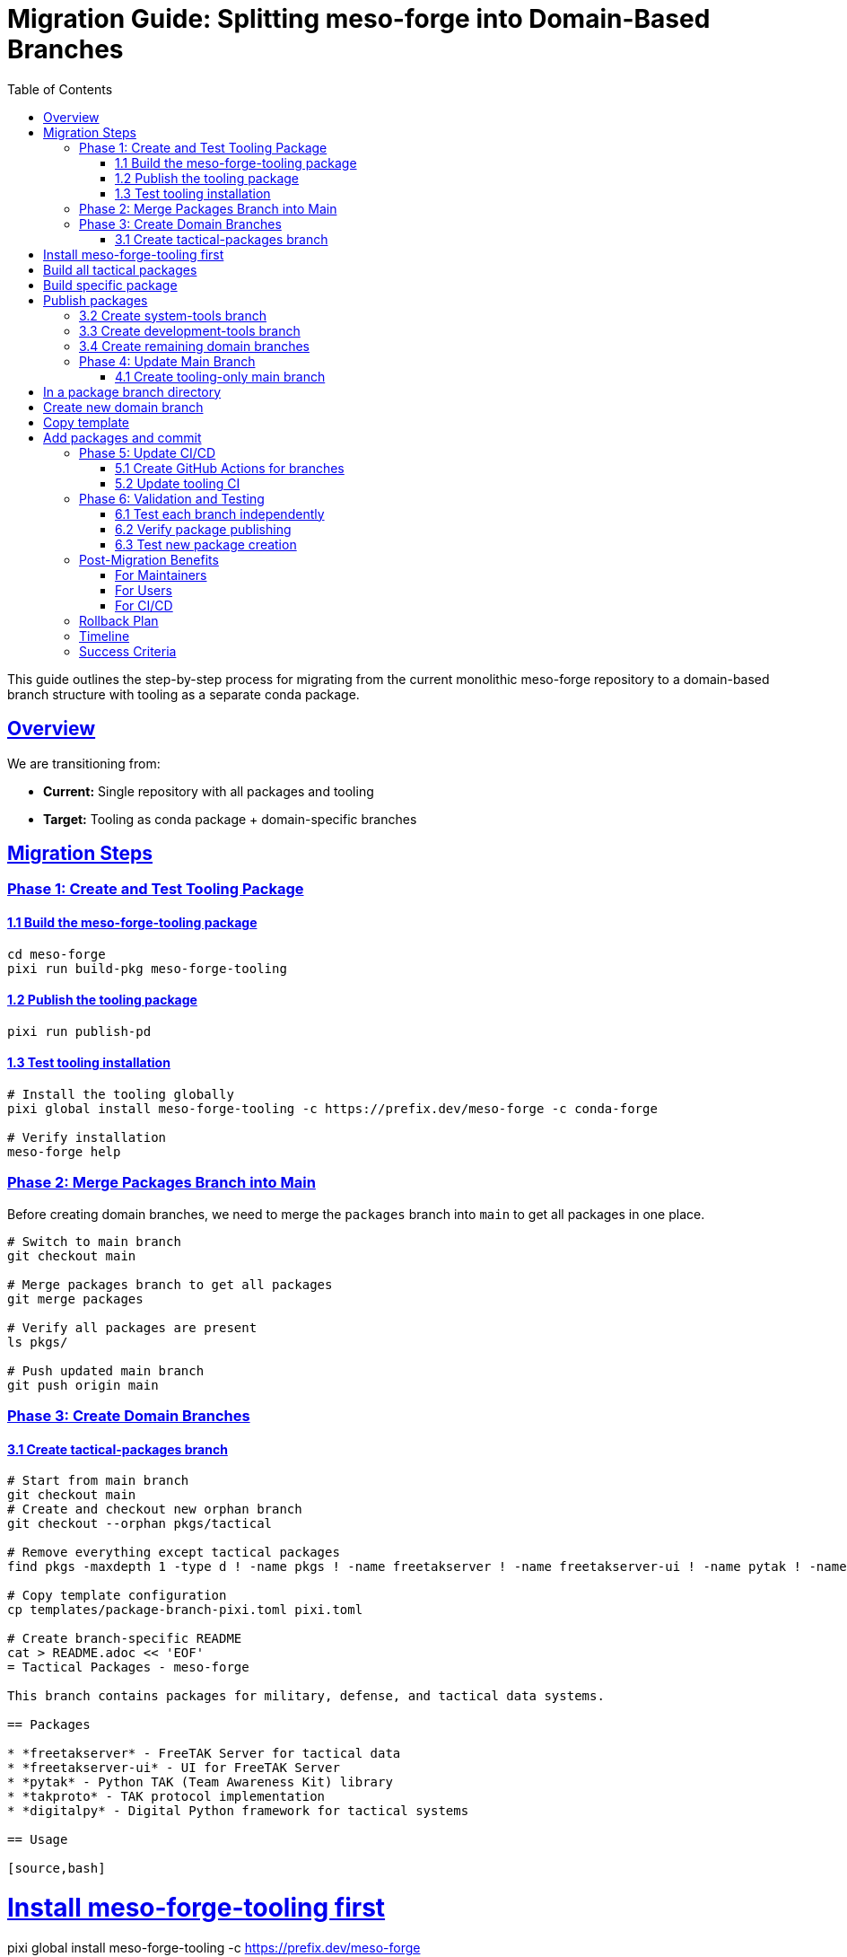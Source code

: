 = Migration Guide: Splitting meso-forge into Domain-Based Branches
:toc: left
:toclevels: 3
:sectanchors:
:sectlinks:

This guide outlines the step-by-step process for migrating from the current monolithic meso-forge repository to a domain-based branch structure with tooling as a separate conda package.

== Overview

We are transitioning from:

* *Current:* Single repository with all packages and tooling
* *Target:* Tooling as conda package + domain-specific branches

== Migration Steps

=== Phase 1: Create and Test Tooling Package

==== 1.1 Build the meso-forge-tooling package

[source,bash]
----
cd meso-forge
pixi run build-pkg meso-forge-tooling
----

==== 1.2 Publish the tooling package

[source,bash]
----
pixi run publish-pd
----

==== 1.3 Test tooling installation

[source,bash]
----
# Install the tooling globally
pixi global install meso-forge-tooling -c https://prefix.dev/meso-forge -c conda-forge

# Verify installation
meso-forge help
----

=== Phase 2: Merge Packages Branch into Main

Before creating domain branches, we need to merge the `packages` branch into `main` to get all packages in one place.

[source,bash]
----
# Switch to main branch
git checkout main

# Merge packages branch to get all packages
git merge packages

# Verify all packages are present
ls pkgs/

# Push updated main branch
git push origin main
----

=== Phase 3: Create Domain Branches

==== 3.1 Create tactical-packages branch

[source,bash]
----
# Start from main branch
git checkout main
# Create and checkout new orphan branch
git checkout --orphan pkgs/tactical

# Remove everything except tactical packages
find pkgs -maxdepth 1 -type d ! -name pkgs ! -name freetakserver ! -name freetakserver-ui ! -name pytak ! -name takproto ! -name digitalpy -exec rm -rf {} +

# Copy template configuration
cp templates/package-branch-pixi.toml pixi.toml

# Create branch-specific README
cat > README.adoc << 'EOF'
= Tactical Packages - meso-forge

This branch contains packages for military, defense, and tactical data systems.

== Packages

* *freetakserver* - FreeTAK Server for tactical data
* *freetakserver-ui* - UI for FreeTAK Server
* *pytak* - Python TAK (Team Awareness Kit) library
* *takproto* - TAK protocol implementation
* *digitalpy* - Digital Python framework for tactical systems

== Usage

[source,bash]
----
# Install meso-forge-tooling first
pixi global install meso-forge-tooling -c https://prefix.dev/meso-forge

# Build all tactical packages
pixi run build-all

# Build specific package
pixi run build freetakserver

# Publish packages
pixi run publish
----

== Contributing

1. Packages should relate to tactical/military domains
2. Follow the package template structure
3. Update this README when adding new packages
EOF

# Commit the tactical branch
git add pkgs/ pixi.toml README.adoc .gitignore .gitattributes
git commit -m "Create tactical-packages branch"
git push -u origin pkgs/tactical
----

==== 3.2 Create system-tools branch

[source,bash]
----
git checkout main
git checkout --orphan pkgs/system-tools

# Keep only system tools packages
find pkgs -maxdepth 1 -type d ! -name pkgs ! -name fd ! -name dysk ! -name fsarchiver ! -name pwgen ! -name bash-preexec ! -name ble-sh ! -name rotz -exec rm -rf {} +

cp templates/package-branch-pixi.toml pixi.toml

cat > README.adoc << 'EOF'
= System Tools - meso-forge

This branch contains system utilities, file management, and shell enhancement packages.

== Packages

* *fd* - Fast file finder (Rust alternative to find)
* *dysk* - Disk usage analyzer
* *fsarchiver* - Filesystem archiver
* *pwgen* - Password generator
* *bash-preexec* - Bash preexec hook
* *ble-sh* - Bash Line Editor
* *rotz* - Dotfiles manager

== Usage

[source,bash]
----
pixi global install meso-forge-tooling -c https://prefix.dev/meso-forge
pixi run build-all
----
EOF

git add pkgs/ pixi.toml README.adoc .gitignore .gitattributes
git commit -m "Create system-tools branch"
git push -u origin pkgs/system-tools
----

==== 3.3 Create development-tools branch

[source,bash]
----
git checkout main
git checkout --orphan pkgs/development-tools

# Keep only development tools
find pkgs -maxdepth 1 -type d ! -name pkgs ! -name metashell ! -name jank ! -name devcontainer-cli ! -name gtksourceview5 ! -name ratatui ! -name podlet -exec rm -rf {} +

cp templates/package-branch-pixi.toml pixi.toml

cat > README.adoc << 'EOF'
= Development Tools - meso-forge

Software development, IDE components, and development environment packages.

== Packages

* *metashell* - Interactive C++ shell
* *jank* - Clojure dialect
* *devcontainer-cli* - Development container CLI
* *gtksourceview5* - Source code editing widget
* *ratatui* - Terminal UI framework (Rust)
* *podlet* - Podman quadlet generator
EOF

git add pkgs/ pixi.toml README.adoc .gitignore .gitattributes
git commit -m "Create development-tools branch"
git push -u origin pkgs/development-tools
----

==== 3.4 Create remaining domain branches

Repeat the process for:

* `pkgs/documentation-tools`
* `pkgs/cloud-infrastructure`
* `pkgs/communication-media`
* `pkgs/data-processing`

=== Phase 4: Update Main Branch

==== 4.1 Create tooling-only main branch

[source,bash]
----
git checkout main

# Remove all package directories
rm -rf pkgs/*
# Keep only the tooling package
git checkout HEAD -- pkgs/meso-forge-tooling

# Update main README to focus on tooling
cat > README.adoc << 'EOF'
= meso-forge-tooling
:repository: https://github.com/phreed/meso-forge

Multi-package build suite for conda packages.

== Installation

[source,bash]
----
pixi global install meso-forge-tooling -c https://prefix.dev/meso-forge
----

== Package Branches

* link:++https://github.com/phreed/meso-forge/tree/pkgs/tactical++[Tactical Packages] - Military and defense systems
* link:++https://github.com/phreed/meso-forge/tree/pkgs/system-tools++[System Tools] - System utilities and shell enhancements
* link:++https://github.com/phreed/meso-forge/tree/pkgs/development-tools++[Development Tools] - Software development tools
* link:++https://github.com/phreed/meso-forge/tree/pkgs/documentation-tools++[Documentation Tools] - Documentation generation
* link:++https://github.com/phreed/meso-forge/tree/pkgs/cloud-infrastructure++[Cloud Infrastructure] - Cloud and infrastructure tools
* link:++https://github.com/phreed/meso-forge/tree/pkgs/communication-media++[Communication & Media] - Communication and media tools
* link:++https://github.com/phreed/meso-forge/tree/pkgs/data-processing++[Data Processing] - Data processing and analysis

== Usage

[source,bash]
----
# In a package branch directory
meso-forge build-all
meso-forge publish
meso-forge test
----

== Creating New Package Branches

[source,bash]
----
# Create new domain branch
git checkout --orphan pkgs/my-domain

# Copy template
cp templates/package-branch-pixi.toml pixi.toml

# Add packages and commit
git add .
git commit -m "Create my-domain branch"
----
EOF

git add pkgs/ README.adoc .gitignore .gitattributes
git commit -m "Convert main branch to tooling-only"
git push
----

=== Phase 5: Update CI/CD

==== 5.1 Create GitHub Actions for branches

Create `.github/workflows/build-packages.yml`:

[source,yaml]
----
name: Build Packages

on:
  push:
    branches:
      - 'pkgs/**'
  pull_request:
    branches:
      - 'pkgs/**'

jobs:
  build:
    runs-on: ubuntu-latest
    strategy:
      matrix:
        branch: [tactical, system-tools, development-tools, documentation-tools, cloud-infrastructure, communication-media, data-processing]

    steps:
    - uses: actions/checkout@v4
      with:
        ref: pkgs/${{ matrix.branch }}

    - name: Install pixi
      uses: prefix-dev/setup-pixi@v0.8.1

    - name: Install meso-forge-tooling
      run: pixi global install meso-forge-tooling -c https://prefix.dev/meso-forge

    - name: Build packages
      run: pixi run build-all

    - name: Test packages
      run: pixi run test
----

==== 5.2 Update tooling CI

Create `.github/workflows/build-tooling.yml`:

[source,yaml]
----
name: Build Tooling

on:
  push:
    branches: [main]
    paths: ['pkgs/meso-forge-tooling/**']

jobs:
  build:
    runs-on: ubuntu-latest
    steps:
    - uses: actions/checkout@v4
    - name: Install pixi
      uses: prefix-dev/setup-pixi@v0.8.1
    - name: Build tooling
      run: pixi run build-pkg meso-forge-tooling
    - name: Publish tooling
      run: pixi run publish-pd
      env:
        RATTLER_AUTH_FILE: ${{ secrets.RATTLER_AUTH_FILE }}
----

=== Phase 6: Validation and Testing

==== 6.1 Test each branch independently

[source,bash]
----
# For each package branch
git checkout pkgs/tactical
pixi global install meso-forge-tooling -c https://prefix.dev/meso-forge
pixi run build-all
pixi run test
----

==== 6.2 Verify package publishing

[source,bash]
----
# Test that packages can still be found
pixi search freetakserver -c https://prefix.dev/meso-forge
pixi search rotz -c https://prefix.dev/meso-forge
----

==== 6.3 Test new package creation

[source,bash]
----
# In a package branch
pixi run new-package _skeleton_rust my-new-tool
# Then commit the new package
git add pkgs/my-new-tool/
git commit -m "Add new package: my-new-tool"
----

== Post-Migration Benefits

=== For Maintainers

* *Domain Focus:* Work on packages in your area of expertise
* *Reduced Complexity:* Fewer packages per branch
* *Independent Releases:* Release domains at different cadences
* *Clear Ownership:* Domain teams own their branches

=== For Users

* *Easier Discovery:* Find packages by domain
* *Targeted Installation:* Install only relevant package categories
* *Better Documentation:* Domain-specific documentation

=== For CI/CD

* *Faster Builds:* Only build changed domains
* *Parallel Processing:* Build domains in parallel
* *Targeted Testing:* Test only relevant packages

== Rollback Plan

If issues arise, rollback is possible:

. *Immediate:* Revert to main branch for urgent fixes
. *Partial:* Cherry-pick fixes from domain branches to main
. *Full:* Merge all domain branches back to main

== Timeline

* *Week 1:* Build and test tooling package
* *Week 2:* Merge packages branch into main
* *Week 3:* Create first domain branch (tactical)
* *Week 4:* Create remaining domain branches
* *Week 5:* Update CI/CD and documentation
* *Week 6:* Validation and cleanup

== Success Criteria

* [ ] meso-forge-tooling package builds and installs
* [ ] All domain branches build successfully
* [ ] Existing packages still installable
* [ ] CI/CD works for all branches
* [ ] Documentation updated
* [ ] Team training completed
